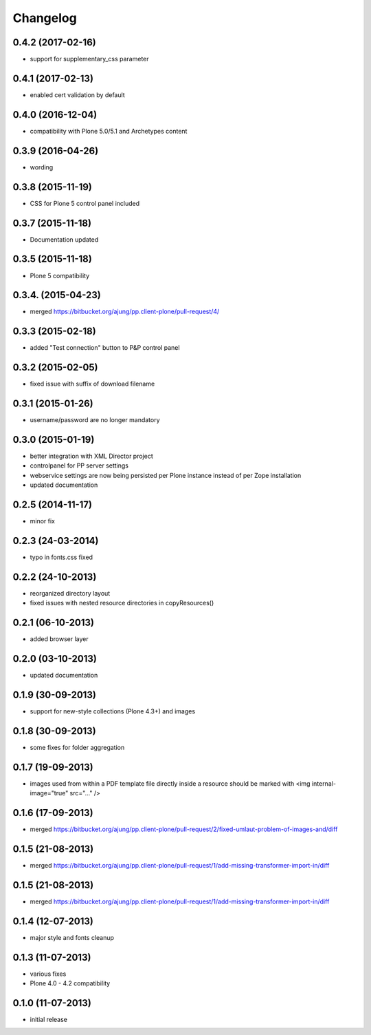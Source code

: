 Changelog
=========

0.4.2  (2017-02-16)
-------------------
- support for supplementary_css parameter

0.4.1  (2017-02-13)
-------------------
- enabled cert validation by default

0.4.0  (2016-12-04)
-------------------
- compatibility with Plone 5.0/5.1 and Archetypes content


0.3.9 (2016-04-26)
------------------
- wording

0.3.8 (2015-11-19)
------------------
- CSS for Plone 5 control panel included

0.3.7 (2015-11-18)
------------------
- Documentation updated

0.3.5 (2015-11-18)
------------------
- Plone 5 compatibility

0.3.4. (2015-04-23)
-------------------
- merged https://bitbucket.org/ajung/pp.client-plone/pull-request/4/

0.3.3 (2015-02-18)
------------------
- added "Test connection" button to P&P control panel

0.3.2 (2015-02-05)
------------------
- fixed issue with suffix of download filename

0.3.1 (2015-01-26)
------------------
- username/password are no longer mandatory

0.3.0 (2015-01-19)
------------------
- better integration with XML Director project
- controlpanel for PP server settings
- webservice settings are now being persisted
  per Plone instance instead of per Zope installation
- updated documentation

0.2.5 (2014-11-17)
------------------
- minor fix

0.2.3 (24-03-2014)
------------------
- typo in fonts.css fixed

0.2.2 (24-10-2013)
------------------
- reorganized directory layout
- fixed issues with nested resource directories
  in copyResources()  

0.2.1 (06-10-2013)
------------------
- added browser layer

0.2.0 (03-10-2013)
------------------
- updated documentation 

0.1.9 (30-09-2013)
------------------

- support for new-style collections (Plone 4.3+)
  and images

0.1.8 (30-09-2013)
------------------

- some fixes for folder aggregation

0.1.7 (19-09-2013)
------------------

- images used from within a PDF template file directly
  inside a resource should be marked with
  <img internal-image="true" src="..." />

0.1.6 (17-09-2013)
------------------

- merged https://bitbucket.org/ajung/pp.client-plone/pull-request/2/fixed-umlaut-problem-of-images-and/diff

0.1.5 (21-08-2013)
------------------

- merged https://bitbucket.org/ajung/pp.client-plone/pull-request/1/add-missing-transformer-import-in/diff

0.1.5 (21-08-2013)
------------------

- merged https://bitbucket.org/ajung/pp.client-plone/pull-request/1/add-missing-transformer-import-in/diff

0.1.4 (12-07-2013)
-------------------

- major style and fonts cleanup

0.1.3 (11-07-2013)
-------------------

- various fixes
- Plone 4.0 - 4.2 compatibility

0.1.0 (11-07-2013)
-------------------

- initial release
